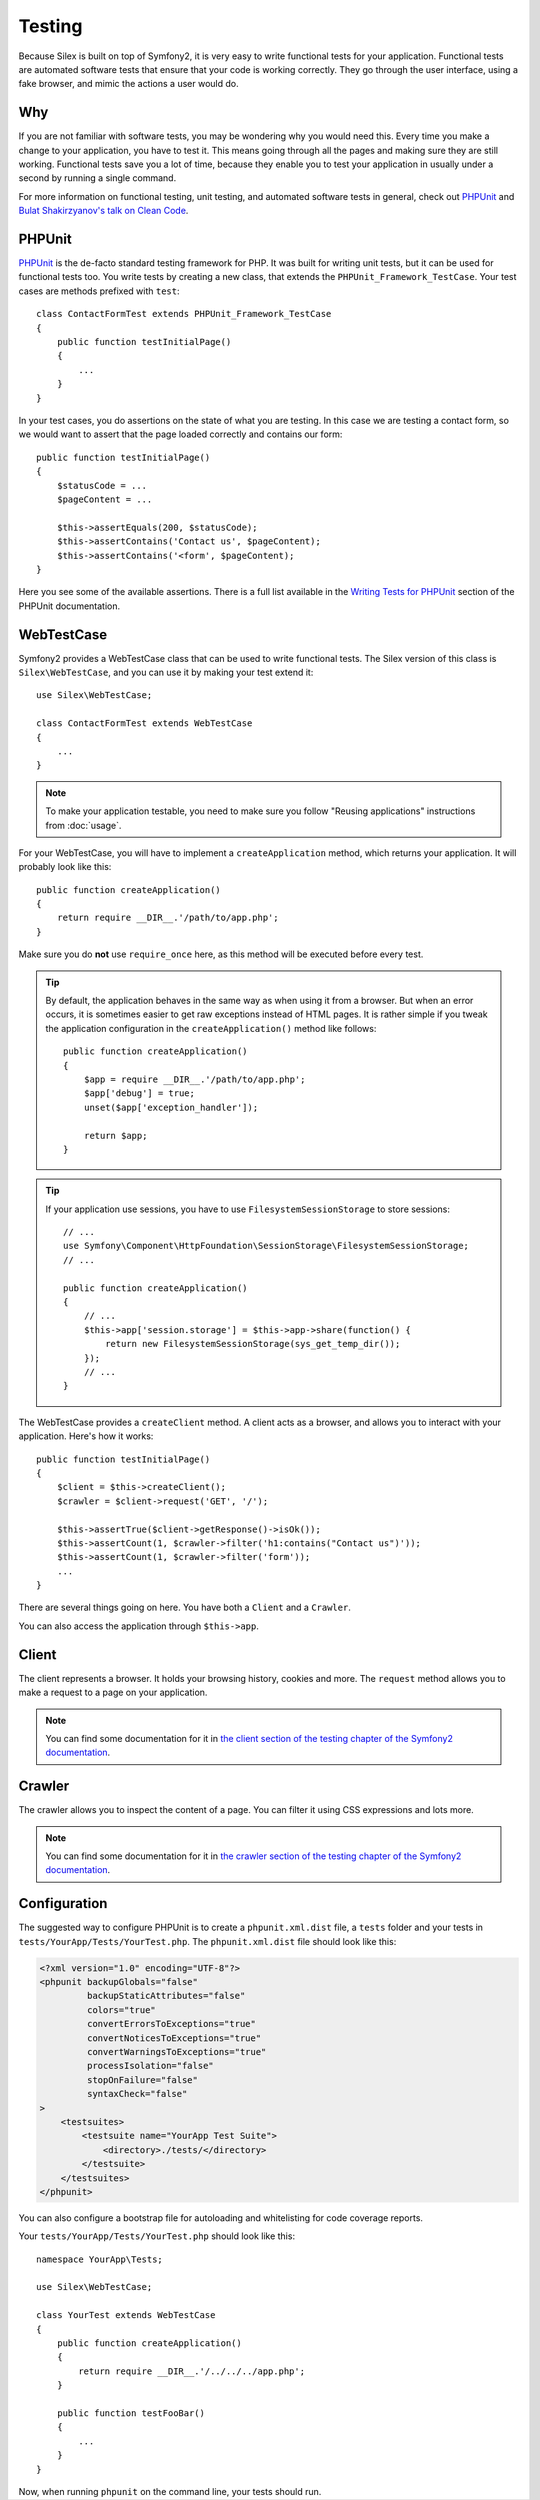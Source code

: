 Testing
=======

Because Silex is built on top of Symfony2, it is very easy to write functional
tests for your application. Functional tests are automated software tests that
ensure that your code is working correctly. They go through the user
interface, using a fake browser, and mimic the actions a user would do.

Why
---

If you are not familiar with software tests, you may be wondering why you
would need this. Every time you make a change to your application, you have to
test it. This means going through all the pages and making sure they are still
working. Functional tests save you a lot of time, because they enable you to
test your application in usually under a second by running a single command.

For more information on functional testing, unit testing, and automated
software tests in general, check out `PHPUnit
<https://github.com/sebastianbergmann/phpunit>`_ and `Bulat Shakirzyanov's
talk on Clean Code
<http://www.slideshare.net/avalanche123/clean-code-5609451>`_.

PHPUnit
-------

`PHPUnit <https://github.com/sebastianbergmann/phpunit>`_ is the de-facto
standard testing framework for PHP. It was built for writing unit tests, but
it can be used for functional tests too. You write tests by creating a new
class, that extends the ``PHPUnit_Framework_TestCase``. Your test cases are
methods prefixed with ``test``::

    class ContactFormTest extends PHPUnit_Framework_TestCase
    {
        public function testInitialPage()
        {
            ...
        }
    }

In your test cases, you do assertions on the state of what you are testing. In
this case we are testing a contact form, so we would want to assert that the
page loaded correctly and contains our form::

        public function testInitialPage()
        {
            $statusCode = ...
            $pageContent = ...

            $this->assertEquals(200, $statusCode);
            $this->assertContains('Contact us', $pageContent);
            $this->assertContains('<form', $pageContent);
        }

Here you see some of the available assertions. There is a full list available
in the `Writing Tests for PHPUnit
<http://www.phpunit.de/manual/current/en/writing-tests-for-phpunit.html>`_
section of the PHPUnit documentation.

WebTestCase
-----------

Symfony2 provides a WebTestCase class that can be used to write functional
tests. The Silex version of this class is ``Silex\WebTestCase``, and you can
use it by making your test extend it::

    use Silex\WebTestCase;

    class ContactFormTest extends WebTestCase
    {
        ...
    }

.. note::

    To make your application testable, you need to make sure you follow "Reusing
    applications" instructions from :doc:`usage`.

For your WebTestCase, you will have to implement a ``createApplication``
method, which returns your application. It will probably look like this::

        public function createApplication()
        {
            return require __DIR__.'/path/to/app.php';
        }

Make sure you do **not** use ``require_once`` here, as this method will be
executed before every test.

.. tip::

    By default, the application behaves in the same way as when using it from
    a browser. But when an error occurs, it is sometimes easier to get raw
    exceptions instead of HTML pages. It is rather simple if you tweak the
    application configuration in the ``createApplication()`` method like
    follows::

        public function createApplication()
        {
            $app = require __DIR__.'/path/to/app.php';
            $app['debug'] = true;
            unset($app['exception_handler']);

            return $app;
        }

.. tip::

    If your application use sessions, you have to use ``FilesystemSessionStorage``
    to store sessions::

        // ...
        use Symfony\Component\HttpFoundation\SessionStorage\FilesystemSessionStorage;
        // ...

        public function createApplication()
        {
            // ...
            $this->app['session.storage'] = $this->app->share(function() {
                return new FilesystemSessionStorage(sys_get_temp_dir());
            });
            // ...
        }

The WebTestCase provides a ``createClient`` method. A client acts as a
browser, and allows you to interact with your application. Here's how it
works::

        public function testInitialPage()
        {
            $client = $this->createClient();
            $crawler = $client->request('GET', '/');

            $this->assertTrue($client->getResponse()->isOk());
            $this->assertCount(1, $crawler->filter('h1:contains("Contact us")'));
            $this->assertCount(1, $crawler->filter('form'));
            ...
        }

There are several things going on here. You have both a ``Client`` and a
``Crawler``.

You can also access the application through ``$this->app``.

Client
------

The client represents a browser. It holds your browsing history, cookies and
more. The ``request`` method allows you to make a request to a page on your
application.

.. note::

    You can find some documentation for it in `the client section of the
    testing chapter of the Symfony2 documentation
    <http://symfony.com/doc/current/book/testing.html#the-test-client>`_.

Crawler
-------

The crawler allows you to inspect the content of a page. You can filter it
using CSS expressions and lots more.

.. note::

    You can find some documentation for it in `the crawler section of the testing
    chapter of the Symfony2 documentation
    <http://symfony.com/doc/current/book/testing.html#the-test-client>`_.

Configuration
-------------

The suggested way to configure PHPUnit is to create a ``phpunit.xml.dist``
file, a ``tests`` folder and your tests in
``tests/YourApp/Tests/YourTest.php``. The ``phpunit.xml.dist`` file should
look like this:

.. code-block:: xml

    <?xml version="1.0" encoding="UTF-8"?>
    <phpunit backupGlobals="false"
             backupStaticAttributes="false"
             colors="true"
             convertErrorsToExceptions="true"
             convertNoticesToExceptions="true"
             convertWarningsToExceptions="true"
             processIsolation="false"
             stopOnFailure="false"
             syntaxCheck="false"
    >
        <testsuites>
            <testsuite name="YourApp Test Suite">
                <directory>./tests/</directory>
            </testsuite>
        </testsuites>
    </phpunit>

You can also configure a bootstrap file for autoloading and whitelisting for
code coverage reports.

Your ``tests/YourApp/Tests/YourTest.php`` should look like this::

    namespace YourApp\Tests;

    use Silex\WebTestCase;

    class YourTest extends WebTestCase
    {
        public function createApplication()
        {
            return require __DIR__.'/../../../app.php';
        }

        public function testFooBar()
        {
            ...
        }
    }

Now, when running ``phpunit`` on the command line, your tests should run.
